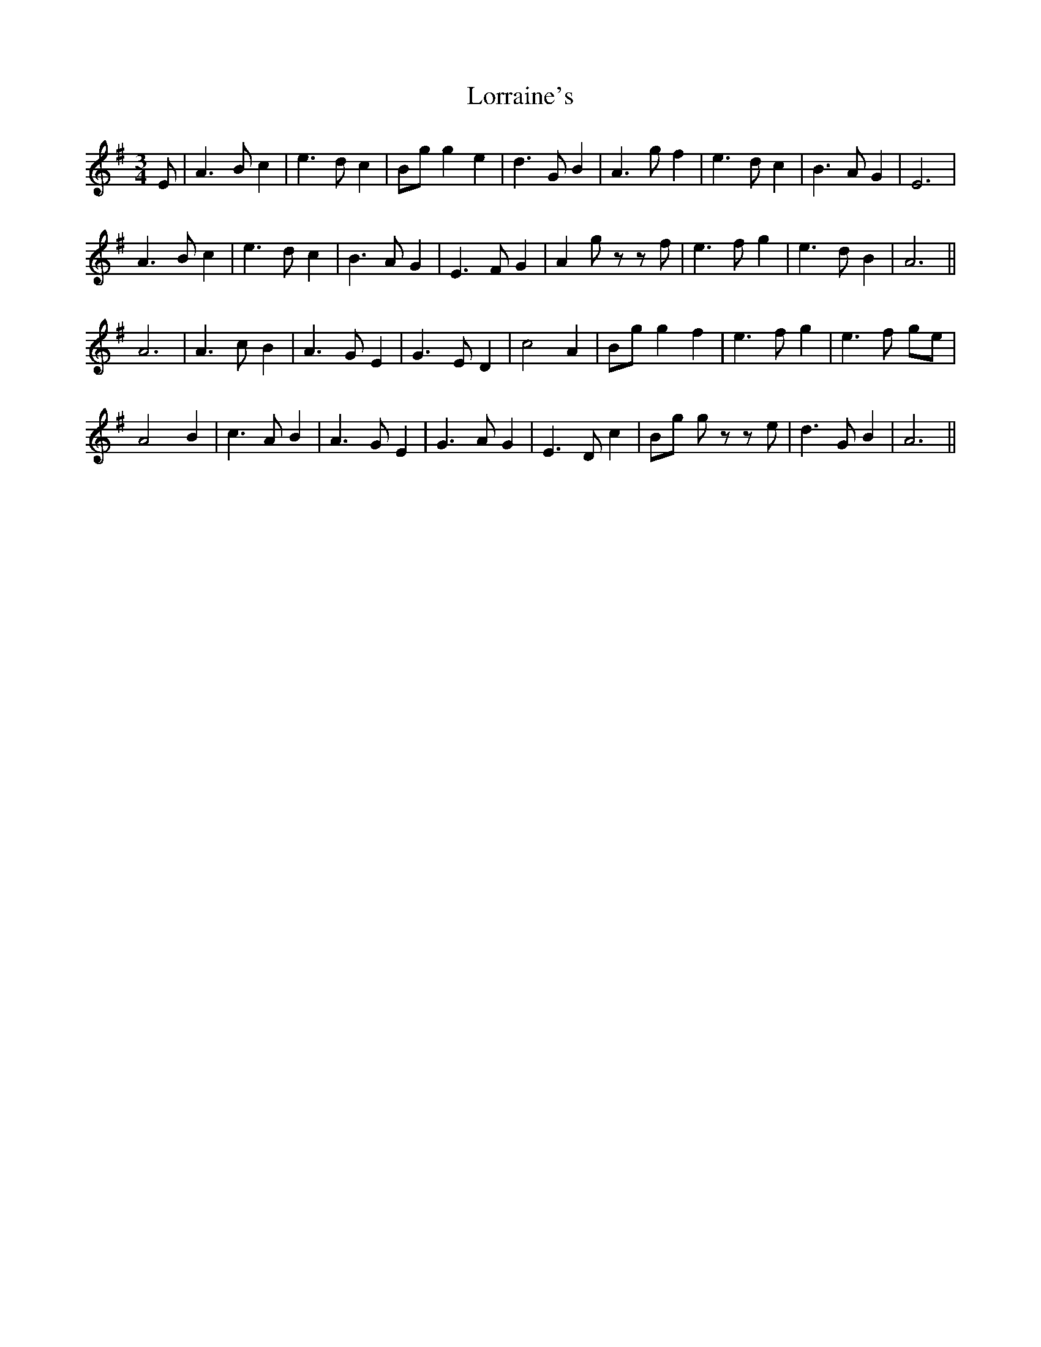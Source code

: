 X: 24269
T: Lorraine's
R: waltz
M: 3/4
K: Adorian
E|A3 B c2|e3 d c2|Bg g2 e2|d3 G B2|A3 g f2|e3 d c2|B3 A G2|E6|
A3 B c2|e3 d c2|B3 A G2|E3 F G2|A2 gz zf|e3 f g2|e3 d B2|A6||
A6|A3 c B2|A3 G E2|G3 E D2|c4 A2|Bg g2 f2|e3 f g2|e3 f ge|
A4 B2|c3 A B2|A3 G E2|G3 A G2|E3 D c2|Bg gz ze|d3 G B2|A6||

